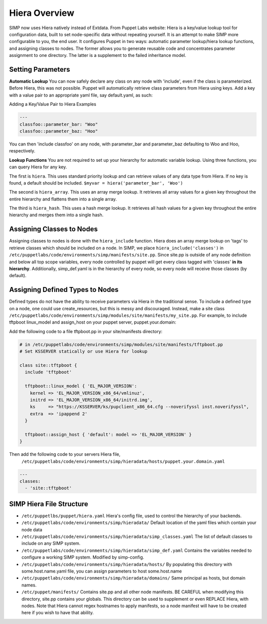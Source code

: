 
.. _Hiera:

Hiera Overview
==============

SIMP now uses Hiera natively instead of Extdata. From Puppet Labs
website: Hiera is a key/value lookup tool for configuration data, built
to set node-specific data without repeating yourself. It is an attempt
to make SIMP more configurable to you, the end user. It configures
Puppet in two ways: automatic parameter lookup/hiera lookup functions,
and assigning classes to nodes. The former allows you to generate
reusable code and concentrates parameter assignment to one directory.
The latter is a supplement to the failed inheritance model.

Setting Parameters
------------------

**Automatic Lookup** You can now safely declare any class on any node
with 'include', even if the class is parameterized. Before Hiera, this was
not possible. Puppet will automatically retrieve class parameters from
Hiera using keys. Add a key with a value pair to an appropriate yaml
file, say default.yaml, as such:

Adding a Key/Value Pair to Hiera Examples

.. code-block:: xml

          ---
          classfoo::parameter_bar: "Woo"
          classfoo::parameter_baz: "Hoo"


You can then 'include classfoo' on any node, with parameter\_bar and
parameter\_baz defaulting to Woo and Hoo, respectively.

**Lookup Functions** You are not required to set up your hierarchy for
automatic variable lookup. Using three functions, you can query Hiera
for any key.

The first is ``hiera``. This uses standard priority lookup and can
retrieve values of any data type from Hiera. If no key is found, a
default should be included. ``$myvar = hiera('parameter_bar', 'Woo')``

The second is ``hiera_array``. This uses an array merge lookup. It
retrieves all array values for a given key throughout the entire
hierarchy and flattens them into a single array.

The third is ``hiera_hash``. This uses a hash merge lookup. It retrieves
all hash values for a given key throughout the entire hierarchy and
merges them into a single hash.

Assigning Classes to Nodes
--------------------------

Assigning classes to nodes is done with the ``hiera_include`` function.
Hiera does an array merge lookup on 'tags' to retrieve classes which
should be included on a node. In SIMP, we place
``hiera_include('classes')`` in ``/etc/puppetlabs/code/environments/simp/manifests/site.pp``. Since
site.pp is outside of any node definition and below all top scope
variables, every node controlled by puppet will get every class tagged
with 'classes' **in its hierarchy**. Additionally, simp\_def.yaml is in
the hierarchy of every node, so every node will receive those classes
(by default).

Assigning Defined Types to Nodes
--------------------------------

Defined types do not have the ability to receive parameters via Hiera in
the traditional sense. To include a defined type on a node, one could
use create\_resources, but this is messy and discouraged. Instead, make a
site class ``/etc/puppetlabs/code/environments/simp/modules/site/manifests/my_site.pp``.
For example, to include tftpboot linux\_model and assign\_host on your
puppet server, puppet.your.domain:

Add the following code to a file tftpboot.pp in your site/manifests directory:

.. code-block:: ruby

        # in /etc/puppetlabs/code/environments/simp/modules/site/manifests/tftpboot.pp
        # Set KSSERVER statically or use Hiera for lookup

        class site::tftpboot {
          include 'tftpboot'

          tftpboot::linux_model { 'EL_MAJOR_VERSION':
            kernel => 'EL_MAJOR_VERSION_x86_64/vmlinuz',
            initrd => 'EL_MAJOR_VERSION_x86_64/initrd.img',
            ks     => "https://KSSERVER/ks/pupclient_x86_64.cfg --noverifyssl inst.noverifyssl",
            extra  => 'ipappend 2'
          }

          tftpboot::assign_host { 'default': model => 'EL_MAJOR_VERSION' }
        }

Then add the following code to your servers Hiera file,
 ``/etc/puppetlabs/code/environments/simp/hieradata/hosts/puppet.your.domain.yaml``

.. code-block:: yaml

          ---
          classes:
            - 'site::tftpboot'


SIMP Hiera File Structure
-------------------------

- ``/etc/puppetlbs/puppet/hiera.yaml`` Hiera's config file, used to control the
  hierarchy of your backends.
- ``/etc/puppetlabs/code/environments/simp/hieradata/`` Default location of the yaml files which
  contain your node data
- ``/etc/puppetlabs/code/environments/simp/hieradata/simp_classes.yaml`` The list of default classes
  to include on any SIMP system.
- ``/etc/puppetlabs/code/environments/simp/hieradata/simp_def.yaml`` Contains the variables needed to
  configure a working SIMP system. Modified by simp-config.
- ``/etc/puppetlabs/code/environments/simp/hieradata/hosts/`` By populating this directory with
  some.host.name.yaml file, you can assign parameters to host some.host.name
- ``/etc/puppetlabs/code/environments/simp/hieradata/domains/`` Same principal as hosts, but domain
  names.
- ``/etc/puppet/manifests/`` Contains site.pp and all other node manifests.
  BE CAREFUL when modifying this directory, site.pp contains your globals.
  This directory can be used to supplement or even REPLACE Hiera, with
  nodes. Note that Hiera cannot regex hostnames to apply manifests, so a
  node manifest will have to be created here if you wish to have that
  ability.

